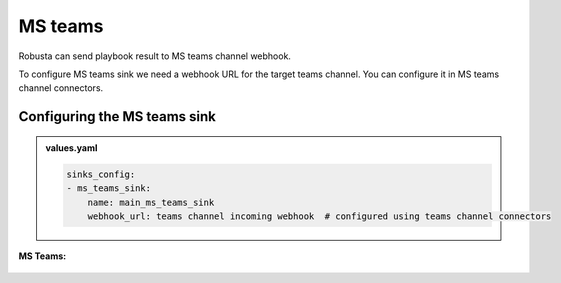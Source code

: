 MS teams
##########

Robusta can send playbook result to MS teams channel webhook.

To configure MS teams sink we need a webhook URL for the target teams channel. You can configure it in MS teams channel connectors.

Configuring the MS teams sink
------------------------------------------------

.. admonition:: values.yaml

    .. code-block:: yaml

        sinks_config:
        - ms_teams_sink:
            name: main_ms_teams_sink
            webhook_url: teams channel incoming webhook  # configured using teams channel connectors

**MS Teams:**

    .. image:: /images/deployment-babysitter-teams.png
      :width: 600
      :align: center
